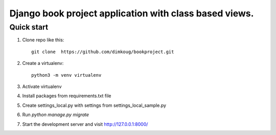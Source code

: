 =====
Django  book project  application with class based views.
=====

Quick start
-----------

1. Clone repo  like this::

      git clone  https://github.com/dimkoug/bookproject.git

2. Create a virtualenv::

    python3 -m venv virtualenv

3. Activate virtualenv

4. Install packages from requirements.txt file


5. Create settings_local.py with settings from settings_local_sample.py

6. Run `python manage.py migrate`

7. Start the development server and visit http://127.0.0.1:8000/
